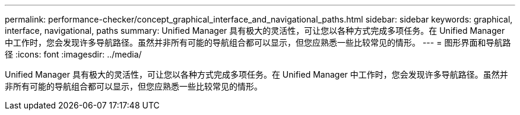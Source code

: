 ---
permalink: performance-checker/concept_graphical_interface_and_navigational_paths.html 
sidebar: sidebar 
keywords: graphical, interface, navigational, paths 
summary: Unified Manager 具有极大的灵活性，可让您以各种方式完成多项任务。在 Unified Manager 中工作时，您会发现许多导航路径。虽然并非所有可能的导航组合都可以显示，但您应熟悉一些比较常见的情形。 
---
= 图形界面和导航路径
:icons: font
:imagesdir: ../media/


[role="lead"]
Unified Manager 具有极大的灵活性，可让您以各种方式完成多项任务。在 Unified Manager 中工作时，您会发现许多导航路径。虽然并非所有可能的导航组合都可以显示，但您应熟悉一些比较常见的情形。
